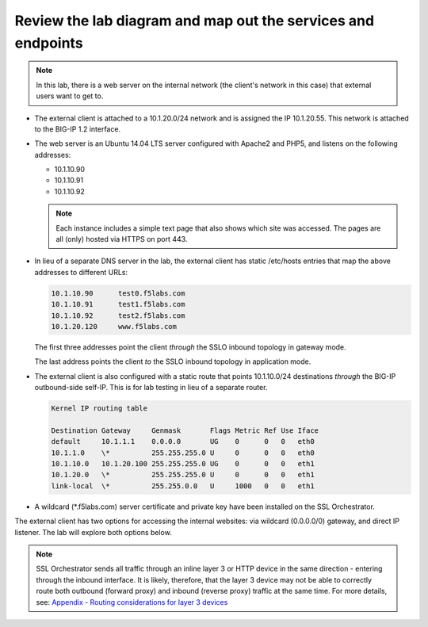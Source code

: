 .. role:: red
.. role:: bred

Review the lab diagram and map out the services and endpoints
---------------------------------------------------------------------

.. note:: In this lab, there is a web server on the internal network (the
   client's network in this case) that external users want to get to.

- The external client is attached to a :red:`10.1.20.0/24` network and is
  assigned the IP :red:`10.1.20.55`. This network is attached to the BIG-IP
  :red:`1.2` interface.

- The web server is an Ubuntu 14.04 LTS server configured with Apache2 and
  PHP5, and listens on the following addresses:

  - :red:`10.1.10.90`
  - :red:`10.1.10.91`
  - :red:`10.1.10.92`

  .. note:: Each instance includes a simple text page that also shows
     which site was accessed. The pages are all (only) hosted via HTTPS on port 443.

- In lieu of a separate DNS server in the lab, the external client has static
  /etc/hosts entries that map the above addresses to different URLs:

  .. code-block:: bash

     10.1.10.90      test0.f5labs.com
     10.1.10.91      test1.f5labs.com
     10.1.10.92      test2.f5labs.com
     10.1.20.120     www.f5labs.com

  The first three addresses point the client *through* the SSLO
  inbound topology in gateway mode.

  The last address points the
  client *to* the SSLO inbound topology in application mode.

- The external client is also configured with a static route that
  points 10.1.10.0/24 destinations *through* the BIG-IP outbound-side
  self-IP. This is for lab testing in lieu of a separate router.

  .. code-block:: bash

     Kernel IP routing table

     Destination Gateway     Genmask       Flags Metric Ref Use Iface
     default     10.1.1.1    0.0.0.0       UG    0      0   0   eth0
     10.1.1.0    \*          255.255.255.0 U     0      0   0   eth0
     10.1.10.0   10.1.20.100 255.255.255.0 UG    0      0   0   eth1
     10.1.20.0   \*          255.255.255.0 U     0      0   0   eth1
     link-local  \*          255.255.0.0   U     1000   0   0   eth1

- A wildcard (:red:`\*.f5labs.com`) server certificate and private key have
  been installed on the SSL Orchestrator.


The external client has two options for accessing the internal websites: via
wildcard (0.0.0.0/0) gateway, and direct IP listener. The lab will explore both
options below.

.. note:: SSL Orchestrator sends all traffic through an inline layer 3 or HTTP
   device in the same direction - entering through the inbound interface. It is
   likely, therefore, that the layer 3 device may not be able to correctly
   route both outbound (forward proxy) and inbound (reverse proxy) traffic at
   the same time. For more details, see:
   `Appendix - Routing considerations for layer 3 devices <../appendix/appendix3.html>`_
